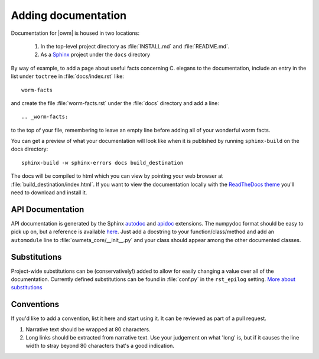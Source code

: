 .. _docs:

Adding documentation
=====================
Documentation for |owm| is housed in two locations: 

    #. In the top-level project directory as :file:`INSTALL.md` and :file:`README.md`. 
    #. As a `Sphinx <http://sphinx-doc.org/>`_ project under the ``docs`` directory 

By way of example, to add a page about useful facts concerning C. elegans to
the documentation, include an entry in the list under ``toctree`` in
:file:`docs/index.rst` like::

    worm-facts

and create the file :file:`worm-facts.rst` under the :file:`docs` directory and
add a line::

    .. _worm-facts:

to the top of your file, remembering to leave an empty line before adding all
of your wonderful worm facts.

You can get a preview of what your documentation will look like when it is
published by running ``sphinx-build`` on the docs directory::

    sphinx-build -w sphinx-errors docs build_destination

The docs will be compiled to html which you can view by pointing your web
browser at :file:`build_destination/index.html`. If you want to view the
documentation locally with the `ReadTheDocs theme <a_>`_ you'll need to
download and install it.


.. _a: https://github.com/snide/sphinx_rtd_theme

API Documentation
-----------------
API documentation is generated by the Sphinx `autodoc`_ and `apidoc`_
extensions. The numpydoc format should be easy to pick up on, but a reference
is available `here <b2_>`_.  Just add a docstring to your function/class/method
and add an ``automodule`` line to :file:`owmeta_core/__init__.py` and your
class should appear among the other documented classes.

.. _autodoc: https://www.sphinx-doc.org/en/master/usage/extensions/autodoc.html
.. _apidoc: https://github.com/sphinx-contrib/apidoc
.. _b2: https://github.com/numpy/numpy/blob/master/doc/HOWTO_DOCUMENT.rst.txt

Substitutions
-------------
Project-wide substitutions can be (conservatively!) added to allow for easily
changing a value over all of the documentation. Currently defined substitutions
can be found in :file:`conf.py` in the ``rst_epilog`` setting. `More about
substitutions <c_>`_

.. _c: http://docutils.sourceforge.net/docs/ref/rst/restructuredtext.html#substitution-definitions

Conventions
-----------
If you'd like to add a convention, list it here and start using it. It can be
reviewed as part of a pull request.

1. Narrative text should be wrapped at 80 characters.
2. Long links should be extracted from narrative text. Use your judgement on
   what 'long' is, but if it causes the line width to stray beyond 80
   characters that's a good indication.

